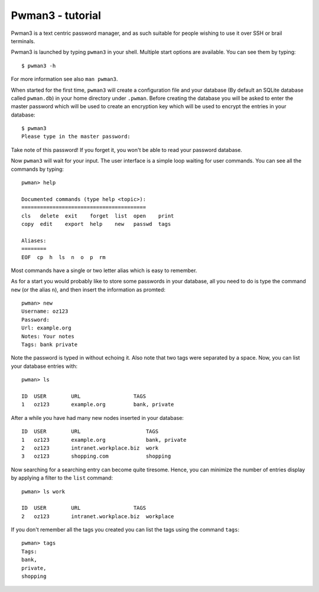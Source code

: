 Pwman3 - tutorial 
*****************

Pwman3 is a text centric password manager, and as such suitable for people wishing
to use it over SSH or brail terminals. 

Pwman3 is launched by typing ``pwman3`` in your shell. Multiple start options are 
available. You can see them by typing::
   
    $ pwman3 -h 

For more information see also ``man pwman3``. 

When started for the first time, ``pwman3`` will create a configuration file 
and your database (By default an SQLite database called ``pwman.db``) in your 
home directory under ``.pwman``.
Before creating the database you will be asked to enter the master password which 
will be used to create an encryption key which will be used to encrypt the entries 
in your database::

    $ pwman3 
    Please type in the master password:

Take note of this password! If you forget it, you won't be able to read your password
database. 

Now ``pwman3`` will wait for your input.  The user interface is 
a simple loop waiting for user commands. You can see all the commands by typing::

    pwman> help

    Documented commands (type help <topic>):
    ========================================
    cls   delete  exit    forget  list  open    print
    copy  edit    export  help    new   passwd  tags 

    Aliases:
    ========
    EOF  cp  h  ls  n  o  p  rm

Most commands have a single or two letter alias which is easy to remember. 

As for a start you would probably like to store some passwords in your database, all 
you need to do is type the command ``new`` (or the alias ``n``), and then insert the information
as promted::

    pwman> new
    Username: oz123
    Password: 
    Url: example.org
    Notes: Your notes      
    Tags: bank private

Note the password is typed in without echoing it. Also note that two tags were 
separated by a space. Now, you can list your database entries with::
    
    pwman> ls

    ID  USER        URL                 TAGS    
    1   oz123       example.org         bank, private

After a while you have had many new nodes inserted in your database::


    ID  USER        URL                     TAGS    
    1   oz123       example.org             bank, private
    2   oz123       intranet.workplace.biz  work
    3   oz123       shopping.com            shopping 

Now searching for a searching entry can become quite tiresome. Hence, you can 
minimize the number of entries display by applying a filter to the ``list`` 
command::

    pwman> ls work

    ID  USER        URL                 TAGS    
    2   oz123       intranet.workplace.biz  workplace

If you don't remember all the tags you created you can list the tags using the 
command ``tags``::
    
    pwman> tags
    Tags:
    bank,
    private,
    shopping


